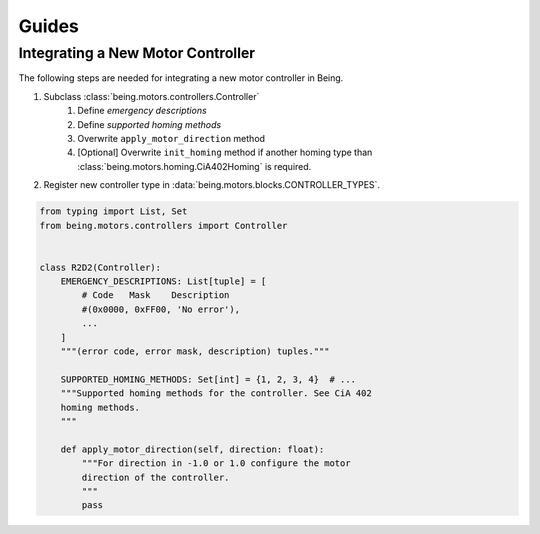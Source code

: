 Guides
======


Integrating a New Motor Controller
----------------------------------

The following steps are needed for integrating a new motor controller in Being.

1) Subclass :class:`being.motors.controllers.Controller`
    1) Define *emergency descriptions*
    2) Define *supported homing methods*
    3) Overwrite ``apply_motor_direction`` method
    4) [Optional] Overwrite ``init_homing`` method if another homing type than
       :class:`being.motors.homing.CiA402Homing` is required.
2) Register new controller type in :data:`being.motors.blocks.CONTROLLER_TYPES`.

.. code-block:: python

   from typing import List, Set
   from being.motors.controllers import Controller


   class R2D2(Controller):
       EMERGENCY_DESCRIPTIONS: List[tuple] = [
           # Code   Mask    Description
           #(0x0000, 0xFF00, 'No error'),
           ...
       ]
       """(error code, error mask, description) tuples."""

       SUPPORTED_HOMING_METHODS: Set[int] = {1, 2, 3, 4}  # ...
       """Supported homing methods for the controller. See CiA 402
       homing methods.
       """

       def apply_motor_direction(self, direction: float):
           """For direction in -1.0 or 1.0 configure the motor
           direction of the controller.
           """
           pass
